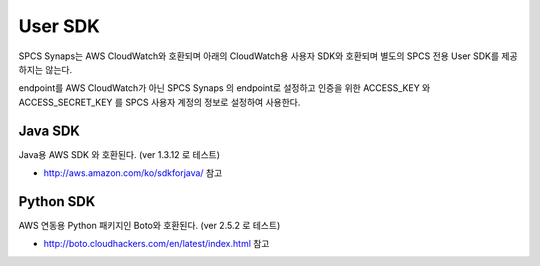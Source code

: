 .. _user.sdk.rst:

User SDK
========
SPCS Synaps는 AWS CloudWatch와 호환되며 아래의 CloudWatch용 사용자 SDK와 
호환되며 별도의 SPCS 전용 User SDK를 제공하지는 않는다.

endpoint를 AWS CloudWatch가 아닌 SPCS Synaps 의 endpoint로 설정하고 인증을 위한 
ACCESS_KEY 와 ACCESS_SECRET_KEY 를 SPCS 사용자 계정의 정보로 설정하여 사용한다.  

Java SDK
--------
Java용 AWS SDK 와 호환된다. (ver 1.3.12 로 테스트)

* http://aws.amazon.com/ko/sdkforjava/ 참고
  
Python SDK
----------
AWS 연동용 Python 패키지인 Boto와 호환된다. (ver 2.5.2 로 테스트)

* http://boto.cloudhackers.com/en/latest/index.html 참고
